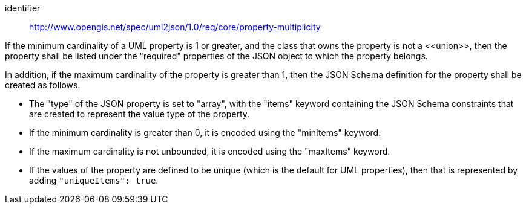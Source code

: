 [requirement]
====
[%metadata]
identifier:: http://www.opengis.net/spec/uml2json/1.0/req/core/property-multiplicity

[.component,class=part]
--
If the minimum cardinality of a UML property is 1 or greater, and the class that owns the property is not a \<<union>>, then the property shall be listed under the "required" properties of the JSON object to which the property belongs.
--

[.component,class=part]
--
In addition, if the maximum cardinality of the property is greater than 1, then the JSON Schema definition for the property shall be created as follows.

* The "type" of the JSON property is set to "array", with the "items" keyword containing the JSON Schema constraints that are created to represent the value type of the property.
* If the minimum cardinality is greater than 0, it is encoded using the "minItems" keyword.
* If the maximum cardinality is not unbounded, it is encoded using the "maxItems" keyword.
* If the values of the property are defined to be unique (which is the default for UML properties), then that is represented by adding `"uniqueItems": true`.
--
====